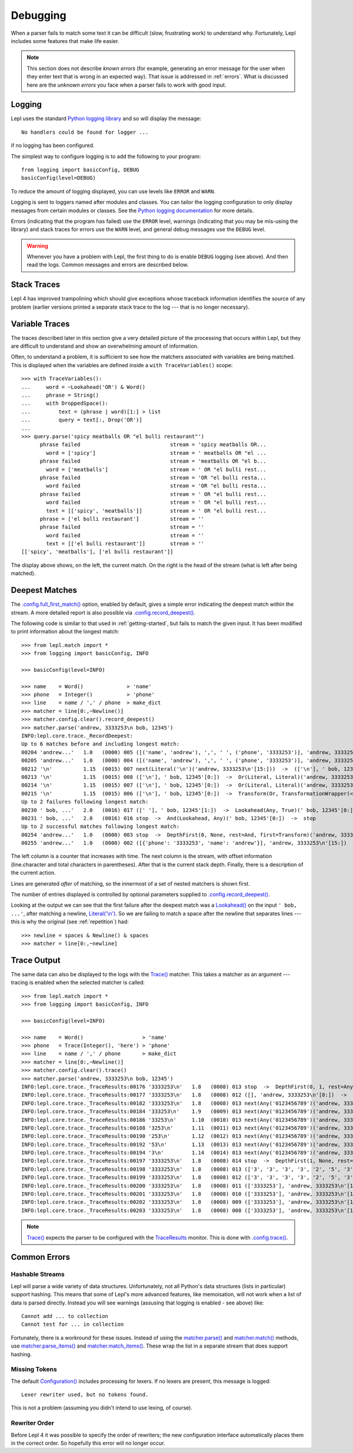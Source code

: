 
.. index:: debug, errors
.. _debugging:

Debugging
=========

When a parser fails to match some text it can be difficult (slow, frustrating
work) to understand why.  Fortunately, Lepl includes some features that make
life easier.

.. note::

  This section does not describe *known errors* (for example, generating an
  error message for the user when they enter text that is wrong in an expected
  way).  That issue is addressed in :ref:`errors`.  What is discussed here are
  the *unknown errors* you face when a parser fails to work with good input.


.. index:: log, logging, No handlers could be found for logger

Logging
-------

Lepl uses the standard `Python logging library
<http://docs.python.org/3.1/library/logging.html>`_ and so will display the
message::

  No handlers could be found for logger ...

if no logging has been configured.

The simplest way to configure logging is to add the following to your
program::

  from logging import basicConfig, DEBUG
  basicConfig(level=DEBUG)

To reduce the amount of logging displayed, you can use levels like ``ERROR``
and ``WARN``.

Logging is sent to loggers named after modules and classes.  You can tailor
the logging configuration to only display messages from certain modules or
classes.  See the `Python logging documentation
<http://docs.python.org/3.1/library/logging.html>`_ for more details.

Errors (indicating that the program has failed) use the ``ERROR`` level,
warnings (indicating that you may be mis-using the library) and stack traces
for errors use the ``WARN`` level, and general debug messages use the
``DEBUG`` level.

.. warning::

  Whenever you have a problem with Lepl, the first thing to do is enable
  ``DEBUG`` logging (see above).  And then read the logs.  Common messages and
  errors are described below.


.. index:: stack traces, format_exc, trampolining

Stack Traces
------------

Lepl 4 has improved trampolining which should give exceptions whose traceback
information identifies the source of any problem (earlier versions printed a
separate stack trace to the log --- that is no longer necessary).


.. index:: variable traces, TraceVariable

Variable Traces
---------------

The traces described later in this section give a very detailed picture of the
processing that occurs  within Lepl, but they are  difficult to understand and
show an overwhelming amount of information.

Often, to understand a problem, it is sufficient to see how the matchers
associated with variables are being matched.  This is displayed when the
variables are defined inside a ``with TraceVariables()`` scope::

  >>> with TraceVariables():
  ...     word = ~Lookahead('OR') & Word()
  ...     phrase = String()
  ...     with DroppedSpace():
  ...         text = (phrase | word)[1:] > list
  ...         query = text[:, Drop('OR')]
  ...
  >>> query.parse('spicy meatballs OR "el bulli restaurant"')
        phrase failed                             stream = 'spicy meatballs OR...
          word = ['spicy']                        stream = ' meatballs OR "el ...
        phrase failed                             stream = 'meatballs OR "el b...
          word = ['meatballs']                    stream = ' OR "el bulli rest...
        phrase failed                             stream = 'OR "el bulli resta...
          word failed                             stream = 'OR "el bulli resta...
        phrase failed                             stream = ' OR "el bulli rest...
          word failed                             stream = ' OR "el bulli rest...
          text = [['spicy', 'meatballs']]         stream = ' OR "el bulli rest...
        phrase = ['el bulli restaurant']          stream = ''
        phrase failed                             stream = ''
          word failed                             stream = ''
          text = [['el bulli restaurant']]        stream = ''
  [['spicy', 'meatballs'], ['el bulli restaurant']]

The display above shows, on the left, the current match.  On the right is the
head of the stream (what is left after being matched).


.. index:: longest match, print_longest()
.. _deepest_match:

Deepest Matches
---------------

The `.config.full_first_match() <api/redirect.html#lepl.core.config.ConfigBuilder.full_first_match>`_ option, enabled by default, gives a simple
error indicating the deepest match within the stream.  A more detailed report
is also possible via `.config.record_deepest() <api/redirect.html#lepl.core.config.ConfigBuilder.record_deepest>`_.

The following code is similar to that used in :ref:`getting-started`, but
fails to match the given input.  It has been modified to print information
about the longest match::

  >>> from lepl.match import *
  >>> from logging import basicConfig, INFO
  
  >>> basicConfig(level=INFO)

  >>> name    = Word()              > 'name'
  >>> phone   = Integer()           > 'phone'
  >>> line    = name / ',' / phone  > make_dict
  >>> matcher = line[0:,~Newline()]
  >>> matcher.config.clear().record_deepest()
  >>> matcher.parse('andrew, 3333253\n bob, 12345')
  INFO:lepl.core.trace._RecordDeepest:
  Up to 6 matches before and including longest match:
  00204 'andrew...'   1.0   (0000) 005 ([('name', 'andrew'), ',', ' ', ('phone', '3333253')], 'andrew, 3333253\n'[15:])  ->  And(And, Transform, Transform)('andrew, 3333253\n'[0:])  ->  ([('name', 'andrew'), ',', ' ', ('phone', '3333253')], 'andrew, 3333253\n'[15:])
  00205 'andrew...'   1.0   (0000) 004 ([('name', 'andrew'), ',', ' ', ('phone', '3333253')], 'andrew, 3333253\n'[15:])  ->  Transform(And, TransformationWrapper(<apply>))('andrew, 3333253\n'[0:])  ->  ([{'phone': '3333253', 'name': 'andrew'}], 'andrew, 3333253\n'[15:])
  00212 '\n'          1.15  (0015) 007 next(Literal('\n')('andrew, 3333253\n'[15:]))  ->  (['\n'], ' bob, 12345'[0:])
  00213 '\n'          1.15  (0015) 008 (['\n'], ' bob, 12345'[0:])  ->  Or(Literal, Literal)('andrew, 3333253\n'[15:])  ->  (['\n'], ' bob, 12345'[0:])
  00214 '\n'          1.15  (0015) 007 (['\n'], ' bob, 12345'[0:])  ->  Or(Literal, Literal)('andrew, 3333253\n'[15:])  ->  (['\n'], ' bob, 12345'[0:])
  00215 '\n'          1.15  (0015) 006 (['\n'], ' bob, 12345'[0:])  ->  Transform(Or, TransformationWrapper(<apply>))('andrew, 3333253\n'[15:])  ->  ([], ' bob, 12345'[0:])
  Up to 2 failures following longest match:
  00230 ' bob, ...'   2.0   (0016) 017 ([' '], ' bob, 12345'[1:])  ->  Lookahead(Any, True)(' bob, 12345'[0:])  ->  stop
  00231 ' bob, ...'   2.0   (0016) 016 stop  ->  And(Lookahead, Any)(' bob, 12345'[0:])  ->  stop
  Up to 2 successful matches following longest match:
  00254 'andrew...'   1.0   (0000) 003 stop  ->  DepthFirst(0, None, rest=And, first=Transform)('andrew, 3333253\n'[0:])  ->  ([{'phone': '3333253', 'name': 'andrew'}], 'andrew, 3333253\n'[15:])
  00255 'andrew...'   1.0   (0000) 002 ([{'phone': '3333253', 'name': 'andrew'}], 'andrew, 3333253\n'[15:])  ->  DepthFirst(0, None, rest=And, first=Transform)('andrew, 3333253\n'[0:])  ->  ([{'phone': '3333253', 'name': 'andrew'}], 'andrew, 3333253\n'[15:])

The left column is a counter that increases with time.  The next column is the
stream, with offset information (line.character and total characters in
parentheses).  After that is the current stack depth.  Finally, there is a
description of the current action.

Lines are generated *after* of matching, so the innermost of a set of nested
matchers is shown first.

The number of entries displayed is controlled by optional parameters supplied
to `.config.record_deepest() <api/redirect.html#lepl.core.config.ConfigBuilder.record_deepest>`_.

Looking at the output we can see that the first failure after the deepest
match was a `Lookahead() <api/redirect.html#lepl.match.Lookahead>`_ on the
input ``' bob, ...'``, after matching a newline, `Literal('\\n')
<api/redirect.html#lepl.matchers.core.Literal>`_.  So we are failing to match a
space after the newline that separates lines --- this is why the original (see
:ref:`repetition`) had::

  >>> newline = spaces & Newline() & spaces
  >>> matcher = line[0:,~newline]


.. index:: execution trace, Trace(), logging

Trace Output
------------

The same data can also be displayed to the logs with the `Trace()
<api/redirect.html#lepl.matchers.monitor.Trace>`_ matcher.  This takes a
matcher as an argument --- tracing is enabled when the selected matcher is
called::

  >>> from lepl.match import *
  >>> from logging import basicConfig, INFO
  
  >>> basicConfig(level=INFO)

  >>> name    = Word()                   > 'name'
  >>> phone   = Trace(Integer(), 'here') > 'phone'
  >>> line    = name / ',' / phone       > make_dict
  >>> matcher = line[0:,~Newline()]
  >>> matcher.config.clear().trace()
  >>> matcher.parse('andrew, 3333253\n bob, 12345')
  INFO:lepl.core.trace._TraceResults:00176 '3333253\n'   1.8   (0008) 013 stop  ->  DepthFirst(0, 1, rest=Any, first=Any)('andrew, 3333253\n'[8:])  ->  ([], 'andrew, 3333253\n'[8:])
  INFO:lepl.core.trace._TraceResults:00177 '3333253\n'   1.8   (0008) 012 ([], 'andrew, 3333253\n'[8:])  ->  DepthFirst(0, 1, rest=Any, first=Any)('andrew, 3333253\n'[8:])  ->  ([], 'andrew, 3333253\n'[8:])
  INFO:lepl.core.trace._TraceResults:00182 '3333253\n'   1.8   (0008) 013 next(Any('0123456789')('andrew, 3333253\n'[8:]))  ->  (['3'], 'andrew, 3333253\n'[9:])
  INFO:lepl.core.trace._TraceResults:00184 '333253\n'    1.9   (0009) 013 next(Any('0123456789')('andrew, 3333253\n'[9:]))  ->  (['3'], 'andrew, 3333253\n'[10:])
  INFO:lepl.core.trace._TraceResults:00186 '33253\n'     1.10  (0010) 013 next(Any('0123456789')('andrew, 3333253\n'[10:]))  ->  (['3'], 'andrew, 3333253\n'[11:])
  INFO:lepl.core.trace._TraceResults:00188 '3253\n'      1.11  (0011) 013 next(Any('0123456789')('andrew, 3333253\n'[11:]))  ->  (['3'], 'andrew, 3333253\n'[12:])
  INFO:lepl.core.trace._TraceResults:00190 '253\n'       1.12  (0012) 013 next(Any('0123456789')('andrew, 3333253\n'[12:]))  ->  (['2'], 'andrew, 3333253\n'[13:])
  INFO:lepl.core.trace._TraceResults:00192 '53\n'        1.13  (0013) 013 next(Any('0123456789')('andrew, 3333253\n'[13:]))  ->  (['5'], 'andrew, 3333253\n'[14:])
  INFO:lepl.core.trace._TraceResults:00194 '3\n'         1.14  (0014) 013 next(Any('0123456789')('andrew, 3333253\n'[14:]))  ->  (['3'], 'andrew, 3333253\n'[15:])
  INFO:lepl.core.trace._TraceResults:00197 '3333253\n'   1.8   (0008) 014 stop  ->  DepthFirst(1, None, rest=Any, first=Any)('andrew, 3333253\n'[8:])  ->  (['3', '3', '3', '3', '2', '5', '3'], 'andrew, 3333253\n'[15:])
  INFO:lepl.core.trace._TraceResults:00198 '3333253\n'   1.8   (0008) 013 (['3', '3', '3', '3', '2', '5', '3'], 'andrew, 3333253\n'[15:])  ->  DepthFirst(1, None, rest=Any, first=Any)('andrew, 3333253\n'[8:])  ->  (['3', '3', '3', '3', '2', '5', '3'], 'andrew, 3333253\n'[15:])
  INFO:lepl.core.trace._TraceResults:00199 '3333253\n'   1.8   (0008) 012 (['3', '3', '3', '3', '2', '5', '3'], 'andrew, 3333253\n'[15:])  ->  Transform(DepthFirst, TransformationWrapper(<add>))('andrew, 3333253\n'[8:])  ->  (['3333253'], 'andrew, 3333253\n'[15:])
  INFO:lepl.core.trace._TraceResults:00200 '3333253\n'   1.8   (0008) 011 (['3333253'], 'andrew, 3333253\n'[15:])  ->  And(DepthFirst, Transform)('andrew, 3333253\n'[8:])  ->  (['3333253'], 'andrew, 3333253\n'[15:])
  INFO:lepl.core.trace._TraceResults:00201 '3333253\n'   1.8   (0008) 010 (['3333253'], 'andrew, 3333253\n'[15:])  ->  And(DepthFirst, Transform)('andrew, 3333253\n'[8:])  ->  (['3333253'], 'andrew, 3333253\n'[15:])
  INFO:lepl.core.trace._TraceResults:00202 '3333253\n'   1.8   (0008) 009 (['3333253'], 'andrew, 3333253\n'[15:])  ->  Transform(And, TransformationWrapper(<add>))('andrew, 3333253\n'[8:])  ->  (['3333253'], 'andrew, 3333253\n'[15:])
  INFO:lepl.core.trace._TraceResults:00203 '3333253\n'   1.8   (0008) 008 (['3333253'], 'andrew, 3333253\n'[15:])  ->  Trace(Transform, True)('andrew, 3333253\n'[8:])  ->  (['3333253'], 'andrew, 3333253\n'[15:])

.. note::

  `Trace() <api/redirect.html#lepl.matchers.monitor.Trace>`_ expects the
  parser to be configured with the `TraceResults
  <api/redirect.html#lepl.trace.TraceResults>`_ monitor.  This is done with
  `.config.trace() <api/redirect.html#lepl.core.config.ConfigBuilder.trace>`_.


.. index:: common errors

Common Errors
-------------

.. index:: hash, Cannot test for ... in collection, Cannot add ... to collection

Hashable Streams
~~~~~~~~~~~~~~~~

Lepl will parse a wide variety of data structures.  Unfortunately, not all
Python's data structures (lists in particular) support hashing.  This means
that some of Lepl's more advanced features, like memoisation, will not work
when a list of data is parsed directly.  Instead you will see warnings
(assusing that logging is enabled - see above) like::

  Cannot add ... to collection
  Cannot test for ... in collection

Fortunately, there is a workround for these issues.  Instead of using the
`matcher.parse() <api/redirect.html#lepl.core.config.ParserMixin.parse>`_ and `matcher.match() <api/redirect.html#lepl.core.config.ParserMixin.match>`_ methods, use
`matcher.parse_items() <api/redirect.html#lepl.core.config.ParserMixin.parse_items>`_ and `matcher.match_items() <api/redirect.html#lepl.core.config.ParserMixin.match_items>`_.  These wrap the list
in a separate stream that does support hashing.


.. index:: Lexer rewriter used but no tokens found

Missing Tokens
~~~~~~~~~~~~~~

The default `Configuration()
<api/redirect.html#lepl.config.Configuration>`_ includes processing for
lexers.  If no lexers are present, this message is logged::

  Lexer rewriter used, but no tokens found.

This is not a problem (assuming you didn't intend to use lexing, of course).


.. index:: A Token was specified with a matcher but

Rewriter Order
~~~~~~~~~~~~~~

Before Lepl 4 it was possible to specify the order of rewriters; the new
configuration interface automatically places them in the correct order.  So
hopefully this error will no longer occur.

